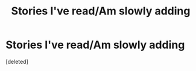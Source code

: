 #+TITLE: Stories I've read/Am slowly adding

* Stories I've read/Am slowly adding
:PROPERTIES:
:Score: 0
:DateUnix: 1620856880.0
:DateShort: 2021-May-13
:FlairText: Misc
:END:
[deleted]

